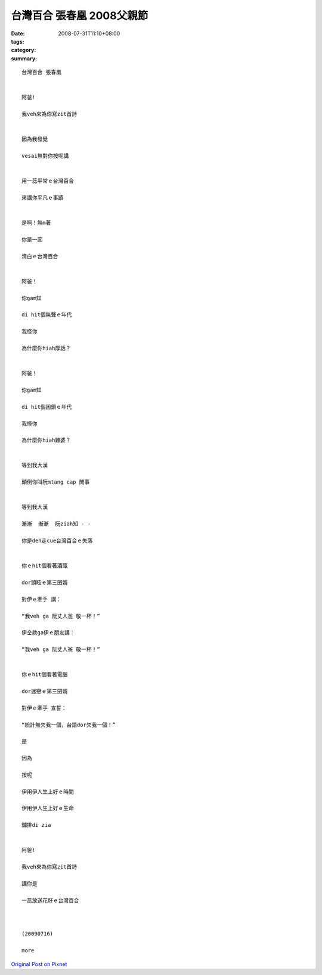 台灣百合 張春凰     2008父親節
########################################

:date: 2008-07-31T11:10+08:00
:tags: 
:category: 
:summary: 


:: 

  台灣百合 張春凰


  阿爸!

  我veh來為你寫zit首詩


  因為我發覺

  vesai無對你按呢講


  用一蕊平常ｅ台灣百合

  來講你平凡ｅ事蹟


  是啊！無m著

  你是一蕊

  清白ｅ台灣百合


  阿爸！

  你gam知

  di hit個無聲ｅ年代

  我怪你

  為什麼你hiah厚話？


  阿爸！

  你gam知

  di hit個困鎖ｅ年代

  我怪你

  為什麼你hiah雞婆？


  等到我大漢

  顛倒你叫阮mtang cap 閒事


  等到我大漢

  漸漸  漸漸  阮ziah知 - -

  你是deh走cue台灣百合ｅ失落


  你ｅhit個看著酒甌

  dor頭眩ｅ第三囝婿

  對伊ｅ牽手 講：

  “我veh ga 阮丈人爸 敬一杯！”

  伊仝款ga伊ｅ朋友講：

  “我veh ga 阮丈人爸 敬一杯！”


  你ｅhit個看著電腦

  dor迷戀ｅ第三囝婿

  對伊ｅ牽手 宣誓：

  “統計無欠我一個，台語dor欠我一個！”

  是

  因為

  按呢

  伊用伊人生上好ｅ時間

  伊用伊人生上好ｅ生命

  舖排di zia


  阿爸!

  我veh來為你寫zit首詩

  講你是

  一蕊放送花籽ｅ台灣百合



  (20090716)

  more


`Original Post on Pixnet <http://daiqi007.pixnet.net/blog/post/20715773>`_